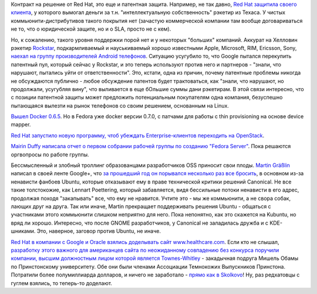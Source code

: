 .. title: Короткие новости
.. slug: Короткие-новости-16
.. date: 2013-11-01 15:46:09
.. tags: redhat, патенты, legal, google, android, docker, openstack, clouds, ubuntu, kde, trolling, коррупция
.. category:
.. link:
.. description:
.. type: text
.. author: Peter Lemenkov

Контракт на решение от Red Hat, это еще и патентная защита. Например, не так
давно, `Red Hat защитила своего клиента </content/Короткие-новости-4>`__, у
которого вымогал деньги за т.н. "интеллектуальную собственность" рэкетир из
Техаса. У чистых коммьюнити-дистрибутивов такого покрытия нет (зачастую
коммерческой компании там вообще договариваться не то, что о юридической
защите, но и о SLA, просто не с кем). 

Но, к сожалению, такого уровня поддержки порой нет и у некоторых "больших"
компаний. Аккурат на Хелловин рэкетир `Rockstar
<http://www.ip-rockstar.com/>`__, подкармливаемый и науськиваемый хорошо
известными Apple, Microsoft, RIM, Ericsson, Sony, `наехал на группу
производителей Android телефонов
<http://mobile.reuters.com/article/idUKBRE99U1EN20131031?irpc=932>`__.
Ситуацию усугубило то, что Google пытался перекупить патентный пул, который
сейчас у Rockstar, и это теперь используют против него и партнеров - "знали,
что нарушают, пытались уйти от ответственности".  Это, кстати, одна из причин,
почему патентные проблемы никогда не обсуждаются публично - любое обсуждение
патентов будет трактоваться, как "знали, что нарушают, но продолжали, усугубляя
вину", что выливается в еще бОльшие суммы дани рэкетирам. В этой связи
интересно, что с позиции патентной защиты может предложить потенциальным
покупателям одна компания, безуспешно пытающаяся вылезти на рынок телефонов со
своим решением, основанным на Linux.

`Вышел Docker 0.6.5
<http://blog.docker.io/2013/10/docker-0-6-5-links-container-naming-advanced-port-redirects-host-integration/>`__.
Но в Fedora уже docker версии 0.7.0, с патчами для работы с thin provisioning
на основе device mapper.

`Red Hat запустило новую программу, чтоб убеждать Enterprise-клиентов
переходить на
OpenStack <https://www.redhat.com/about/news/press-archive/2013/10/red-hat-launches-new-initiative-to-drive-enterprise-adoption-of-openstack>`__.

`Mairin Duffy написала отчет о первом собрании рабочей группы по созданию
"Fedora Server"
<http://blog.linuxgrrl.com/2013/10/30/fedora-server-working-group-initial-meeting-minutes/>`__.
Пока решаются оргвопросы по работе группы.

Бессмысленный и злобный троллинг образованцами разработчиков OSS
приносит свои плоды. `Martin
Gräßlin <https://www.openhub.net/accounts/mgraesslin>`__ написал в своей
ленте Google+, что `за прошедший год он порывался несколько раз все
бросить <https://plus.google.com/115606635748721265446/posts/KAPGX3pHR2H>`__,
в основном из-за ненависти фанбоев Ubuntu, которые отказывают ему в
праве технической критики решений Canonical. Не все такие толстокожие,
как Lennart Poettering, который забавляется, видя бессильные потоки
ненависти в его адрес, продолжая походя "закапывать" все, что ему не
нравится. Учтите это - мы же коммьюнити, а не свора собак, лающих друг
на друга. Так или иначе, Martin прекращает поддерживать решения Ubuntu -
общаться с участниками этого коммьюнити слишком неприятно для него. Пока
непонятно, как это скажется на Kubuntu, но вряд ли хорошо. Интересно,
что после GNOME разработчиков, у Canonical не заладилась дружба и с
KDE-шниками. Это, наверное, заговор против Ubuntu, не иначе.

`Red Hat в компании с Google и Oracle взялись доделывать сайт
www.healthcare.com
<http://www.pcworld.com/article/2060100/google-oracle-red-hat-join-healthcaregov-effort.html>`__.
Если кто не слышал, `разработку этого важного для американцев сайта по
неожиданному совпадению без конкурса поручили компании, высшим должностным
лицом которой является Townes-Whitley
<http://dailycaller.com/2013/10/25/michelle-obamas-princeton-classmate-is-executive-at-company-that-built-obamacare-website/>`__
- закадычная подруга Мишель Обамы по Принстонскому университету. Обе они были
членами Ассоциации Темнокожих Выпускников Принстона. Потратили более
полумиллиарда долларов, и ничего не заработало - `прямо как в Skolkovo
<http://www.bbc.co.uk/russian/rolling_news/2013/10/131030_rn_skolkovo_prosecution.shtml>`__!
Ну, раз редхатовцы с гуглем взялись, то теперь-то доделают.


